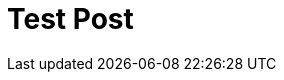 # Test Post
:hp-tags: test

++++

<style>

.frame {
  fill: none;
  stroke: #000;
}

.axis text {
  font: 10px sans-serif;
}

.axis line,
.axis circle {
  fill: none;
  stroke: #777;
  stroke-dasharray: 1,4;
}

.axis :last-of-type circle {
  stroke: #333;
  stroke-dasharray: none;
}

.line {
  fill: none;
  stroke: red;
  stroke-width: 1.5px;
}

</style>
<div id="body"></div>
<script src="//cdnjs.cloudflare.com/ajax/libs/d3/3.5.5/d3.min.js"></script>
<script>

var data = d3.range(0, 2 * Math.PI, .01).map(function(t) {
  return [t, Math.sin(2 * t) * Math.cos(2 * t)];
});

var width = 960,
    height = 500,
    radius = Math.min(width, height) / 2 - 30;

var r = d3.scale.linear()
    .domain([0, .5])
    .range([0, radius]);

var line = d3.svg.line.radial()
    .radius(function(d) { return r(d[1]); })
    .angle(function(d) { return -d[0] + Math.PI / 2; });

var svg = d3.select("#body").append("svg")
    .attr("width", width)
    .attr("height", height)
  .append("g")
    .attr("transform", "translate(" + width / 2 + "," + height / 2 + ")");

var gr = svg.append("g")
    .attr("class", "r axis")
  .selectAll("g")
    .data(r.ticks(5).slice(1))
  .enter().append("g");

gr.append("circle")
    .attr("r", r);

gr.append("text")
    .attr("y", function(d) { return -r(d) - 4; })
    .attr("transform", "rotate(15)")
    .style("text-anchor", "middle")
    .text(function(d) { return d; });

var ga = svg.append("g")
    .attr("class", "a axis")
  .selectAll("g")
    .data(d3.range(0, 360, 30))
  .enter().append("g")
    .attr("transform", function(d) { return "rotate(" + -d + ")"; });

ga.append("line")
    .attr("x2", radius);

ga.append("text")
    .attr("x", radius + 6)
    .attr("dy", ".35em")
    .style("text-anchor", function(d) { return d < 270 && d > 90 ? "end" : null; })
    .attr("transform", function(d) { return d < 270 && d > 90 ? "rotate(180 " + (radius + 6) + ",0)" : null; })
    .text(function(d) { return d + "°"; });

svg.append("path")
    .datum(data)
    .attr("class", "line")
    .attr("d", line);

</script>

++++